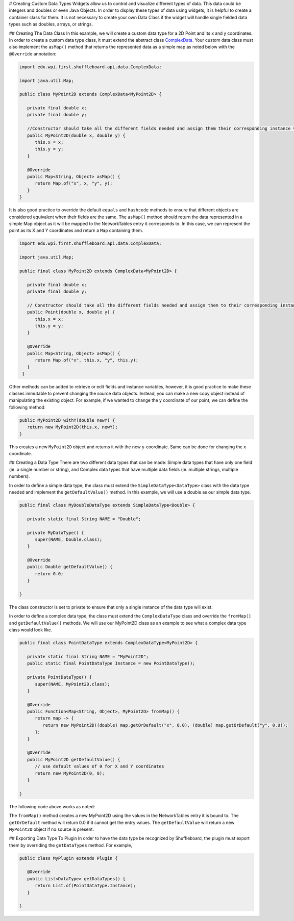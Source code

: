 # Creating Custom Data Types
Widgets allow us to control and visualize different types of data. This data could be integers and doubles or even Java Objects. In order to display these types of data using widgets, it is helpful to create a container class for them. It is not necessary to create your own Data Class if the widget will handle single fielded data types such as doubles, arrays, or strings.

## Creating The Data Class
In this example, we will create a custom data type for a 2D Point and its x and y coordinates. In order to create a custom data type class, it must extend the abstract class `ComplexData <https://github.com/wpilibsuite/shuffleboard/blob/main/api/src/main/java/edu/wpi/first/shuffleboard/api/data/ComplexData.java>`_.
Your custom data class must also implement the ``asMap()`` method that returns the represented data as a simple map as noted below with the ``@Override`` annotation:

.. code-block:: java

   import edu.wpi.first.shuffleboard.api.data.ComplexData;

   import java.util.Map;

   public class MyPoint2D extends ComplexData<MyPoint2D> {

      private final double x;
      private final double y;

      //Constructor should take all the different fields needed and assign them their corresponding instance variables.
      public MyPoint2D(double x, double y) {
         this.x = x;
         this.y = y;
      }

      @Override
      public Map<String, Object> asMap() {
         return Map.of("x", x, "y", y);
      }
   }

It is also good practice to override the default ``equals`` and ``hashcode`` methods to ensure that different objects are considered equivalent when their fields are the same.
The ``asMap()`` method should return the data represented in a simple Map object as it will be mapped to the NetworkTables entry it corresponds to. In this case, we can represent the point as its X and Y coordinates and return a ``Map`` containing them.

.. code-block:: java

   import edu.wpi.first.shuffleboard.api.data.ComplexData;

   import java.util.Map;

   public final class MyPoint2D extends ComplexData<MyPoint2D> {

      private final double x;
      private final double y;

      // Constructor should take all the different fields needed and assign them to their corresponding instance variables.
      public Point(double x, double y) {
         this.x = x;
         this.y = y;
      }

      @Override
      public Map<String, Object> asMap() {
         return Map.of("x", this.x, "y", this.y);
      }
    }

Other methods can be added to retrieve or edit fields and instance variables, however, it is good practice to make these classes immutable to prevent changing the source data objects. Instead, you can make a new copy object instead of manipulating the existing object. For example, if we wanted to change the y coordinate of our point, we can define the following method:

.. code-block:: java

   public MyPoint2D withY(double newY) {
      return new MyPoint2D(this.x, newY);
   }

This creates a new ``MyPoint2D`` object and returns it with the new y-coordinate. Same can be done for changing the x coordinate.

## Creating a Data Type
There are two different data types that can be made: Simple data types that have only one field (ie. a single number or string), and Complex data types that have multiple data fields (ie. multiple strings, multiple numbers).

In order to define a simple data type, the class must extend the ``SimpleDataType<DataType>`` class with the data type needed and implement the ``getDefaultValue()`` method. In this example, we will use a double as our simple data type.

.. code-block:: java

   public final class MyDoubleDataType extends SimpleDataType<Double> {

      private static final String NAME = "Double";

      private MyDataType() {
         super(NAME, Double.class);
      }

      @Override
      public Double getDefaultValue() {
         return 0.0;
      }

   }

The class constructor is set to private to ensure that only a single instance of the data type will exist.

In order to define a complex data type, the class must extend the ``ComplexDataType`` class and override the ``fromMap()`` and ``getDefaultValue()`` methods.
We will use our MyPoint2D class as an example to see what a complex data type class would look like.

.. code-block:: java

   public final class PointDataType extends ComplexDataType<MyPoint2D> {

      private static final String NAME = "MyPoint2D";
      public static final PointDataType Instance = new PointDataType();

      private PointDataType() {
         super(NAME, MyPoint2D.class);
      }

      @Override
      public Function<Map<String, Object>, MyPoint2D> fromMap() {
         return map -> {
            return new MyPoint2D((double) map.getOrDefault("x", 0.0), (double) map.getOrDefault("y", 0.0));
         };
      }

      @Override
      public MyPoint2D getDefaultValue() {
         // use default values of 0 for X and Y coordinates
         return new MyPoint2D(0, 0);
      }

   }

The following code above works as noted:

The ``fromMap()`` method creates a new MyPoint2D using the values in the NetworkTables entry it is bound to.
The ``getOrDefault`` method will return 0.0 if it cannot get the entry values. The ``getDefaultValue`` will return a new ``MyPoint2D`` object if no source is present.

## Exporting Data Type To Plugin
In order to have the data type be recognized by Shuffleboard, the plugin must export them by overriding the ``getDataTypes`` method.
For example,

.. code-block:: java

   public class MyPlugin extends Plugin {

      @Override
      public List<DataType> getDataTypes() {
         return List.of(PointDataType.Instance);
      }

   }
